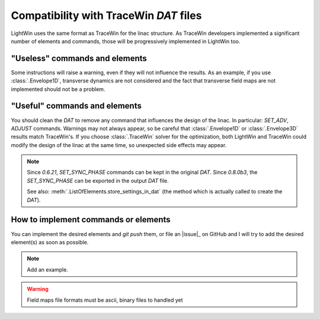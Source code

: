 .. _TraceWin-compatibility-note:

Compatibility with TraceWin `DAT` files
---------------------------------------

LightWin uses the same format as TraceWin for the linac structure.
As TraceWin developers implemented a significant number of elements and commands, those will be progressively implemented in LightWin too.

"Useless" commands and elements
^^^^^^^^^^^^^^^^^^^^^^^^^^^^^^^

Some instructions will raise a warning, even if they will not influence the results.
As an example, if you use :class:`.Envelope1D`, transverse dynamics are not considered and the fact that transverse field maps are not implemented should not be a problem.

"Useful" commands and elements
^^^^^^^^^^^^^^^^^^^^^^^^^^^^^^

You should clean the `DAT` to remove any command that influences the design of the linac.
In particular: `SET_ADV`, `ADJUST` commands.
Warnings may not always appear, so be careful that :class:`.Envelope1D` or :class:`.Envelope3D` results match TraceWin's.
If you choose :class:`.TraceWin` solver for the optimization, both LightWin and TraceWin could modify the design of the linac at the same time, so unexpected side effects may appear.

.. note::
   Since `0.6.21`, `SET_SYNC_PHASE` commands can be kept in the original `DAT`.
   Since `0.8.0b3`, the `SET_SYNC_PHASE` can be exported in the output `DAT` file.

   See also: :meth:`.ListOfElements.store_settings_in_dat` (the method which is actually called to create the `DAT`).

How to implement commands or elements
^^^^^^^^^^^^^^^^^^^^^^^^^^^^^^^^^^^^^

You can implement the desired elements and `git push` them, or file an |issue|_ on GitHub and I will try to add the desired element(s) as soon as possible.

.. todo::
   Proper `CONTRIBUTING.md` ref

.. note::
   Add an example.

.. warning::
   Field maps file formats must be ascii, binary files to handled yet

